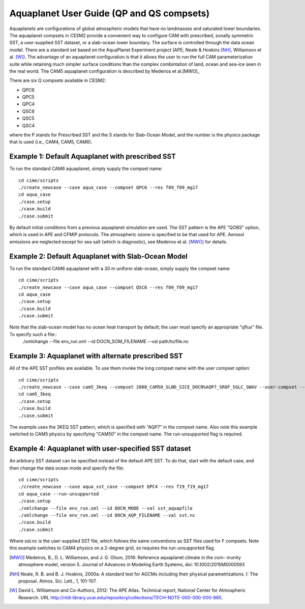 Aquaplanet User Guide (QP and QS compsets)
==========================================

Aquaplanets are configurations of global atmospheric models that have no landmasses and saturated lower boundaries. The aquaplanet compsets in CESM2 provide a convenient way to configure CAM with prescribed, zonally symmetric SST, a user-supplied SST dataset, or a slab-ocean lower boundary. The surface is controlled through the data ocean model. There are a standard set based on the AquaPlanet Experiment project (APE; Neale & Hoskins [NH]_, Williamson et al. [W]_). The advantage of an aquaplanet configuration is that it allows the user to run the full CAM parameterization suite while retaining much simpler surface conditions than the complex combintation of land, ocean and sea-ice seen in the real world.  The CAM5 aquaplanet configuration is described by Medeiros et al.[MWO]_

There are six Q compsets available in CESM2:

* QPC6
* QPC5
* QPC4
* QSC6
* QSC5
* QSC4

where the P stands for Prescribed SST and the S stands for Slab-Ocean
Model, and the number is the physics package that is used (i.e., CAM4, CAM5,
CAM6).


Example 1: Default Aquaplanet with prescribed SST
-----------------------------------------------------------
To run the standard CAM6 aquaplanet, simply supply the compset name::

  cd cime/scripts
  ./create_newcase --case aqua_case --compset QPC6 --res f09_f09_mg17
  cd aqua_case
  ./case.setup
  ./case.build
  ./case.submit

By default initial conditions from a previous aquaplanet simulation are used. The SST pattern is the APE "QOBS" option, which is used in APE and CFMIP protocols. The atmospheric ozone is specified to be that used for APE. Aerosol emissions are neglected except for sea salt (which is diagnostic), see Medeiros et al. [MWO]_ for details.

Example 2: Default Aquaplanet with Slab-Ocean Model
-----------------------------------------------------------
To run the standard CAM6 aquaplanet with a 30 m uniform slab-ocean, simply supply the compset name::

  cd cime/scripts
  ./create_newcase --case aqua_case --compset QSC6 --res f09_f09_mg17
  cd aqua_case
  ./case.setup
  ./case.build
  ./case.submit

Note that the slab-ocean model has no ocean heat transport by default; the user must specify an appropriate "qflux" file. To specify such a file::
  ./xmlchange --file env_run.xml --id DOCN_SOM_FILENAME --val path/to/file.nc


Example 3: Aquaplanet with alternate prescribed SST
-----------------------------------------------------------
All of the APE SST profiles are available. To use them invoke the long compset name with the user compset option::

  cd cime/scripts
  ./create_newcase --case cam5_3keq --compset 2000_CAM50_SLND_SICE_DOCN%AQP7_SROF_SGLC_SWAV --user-compset --res f09_f09_mg17 --run-unsupported
  cd cam5_3keq
  ./case.setup
  ./case.build
  ./case.submit

The example uses the 3KEQ SST pattern, which is specified with "AQP7" in the compset name. Also note this example switched to CAM5 physics by specifying "CAM50" in the compset name. The run-unsupported flag is required.

Example 4: Aquaplanet with user-specified SST dataset
-----------------------------------------------------------
An arbitrary SST dataset can be specified instead of the default APE SST. To do that, start with the default case, and then change the data ocean mode and specify the file::

  cd cime/scripts
  ./create_newcase --case aqua_sst_case --compset QPC4 --res f19_f19_mg17
  cd aqua_case --run-unsupported
  ./case.setup
  ./xmlchange --file env_run.xml --id DOCN_MODE --val sst_aquapfile
  ./xmlchange --file env_run.xml --id DOCN_AQP_FILENAME --val sst.nc
  ./case.build
  ./case.submit
  
Where sst.nc is the user-supplied SST file, which follows the same conventions as SST files used for F compsets. Note this example swtiches to CAM4 physics on a 2-degree grid, so requires the run-unsupported flag.


.. [MWO] Medeiros, B., D. L. Williamson, and J. G. Olson, 2016: Reference aquaplanet climate in the com- munity atmosphere model, version 5. Journal of Advances in Modeling Earth Systems, doi: 10.1002/2015MS000593

.. [NH] Neale, R. B. and B. J. Hoskins, 2000a: A standard test for AGCMs including their physical parametrizations. I: The proposal. Atmos. Sci. Lett., 1, 101-107.

.. [W] David L. Williamson and Co-Authors, 2012: The APE Atlas. Technical report, National Center for Atmospheric Research. URL http://nldr.library.ucar.edu/repository/collections/TECH-NOTE-000-000-000-865.
